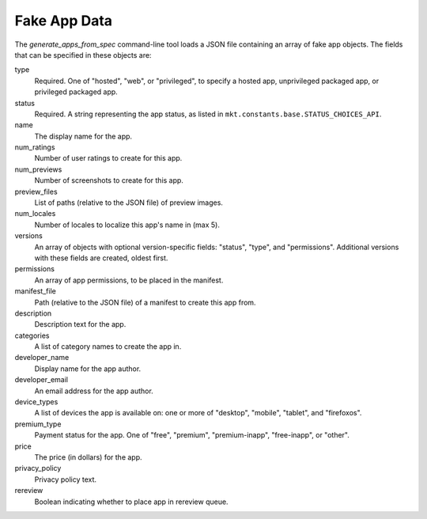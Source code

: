 .. _fake-app-spec:

===============
 Fake App Data
===============

The `generate_apps_from_spec` command-line tool loads a JSON file containing an
array of fake app objects. The fields that can be specified in these objects
are:

type
    Required. One of "hosted", "web", or "privileged", to specify a hosted app,
    unprivileged packaged app, or privileged packaged app.

status
    Required. A string representing the app status, as listed in
    ``mkt.constants.base.STATUS_CHOICES_API``.

name
    The display name for the app.

num_ratings
    Number of user ratings to create for this app.

num_previews
    Number of screenshots to create for this app.

preview_files
    List of paths (relative to the JSON file) of preview images.

num_locales
    Number of locales to localize this app's name in (max 5).

versions
    An array of objects with optional version-specific fields: "status",
    "type", and "permissions". Additional versions with these fields are
    created, oldest first.

permissions
    An array of app permissions, to be placed in the manifest.

manifest_file
    Path (relative to the JSON file) of a manifest to create this app from.

description
    Description text for the app.

categories
    A list of category names to create the app in.

developer_name
    Display name for the app author.

developer_email
    An email address for the app author.

device_types
    A list of devices the app is available on: one or more of "desktop", "mobile", "tablet", and "firefoxos".

premium_type
    Payment status for the app. One of "free", "premium", "premium-inapp", "free-inapp", or "other".

price
    The price (in dollars) for the app.

privacy_policy
    Privacy policy text.

rereview
    Boolean indicating whether to place app in rereview queue.
